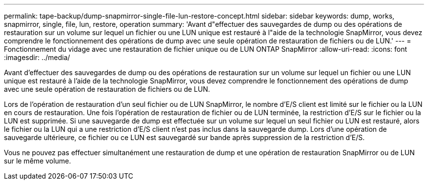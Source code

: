 ---
permalink: tape-backup/dump-snapmirror-single-file-lun-restore-concept.html 
sidebar: sidebar 
keywords: dump, works, snapmirror, single, file, lun, restore, operation 
summary: 'Avant d"effectuer des sauvegardes de dump ou des opérations de restauration sur un volume sur lequel un fichier ou une LUN unique est restauré à l"aide de la technologie SnapMirror, vous devez comprendre le fonctionnement des opérations de dump avec une seule opération de restauration de fichiers ou de LUN.' 
---
= Fonctionnement du vidage avec une restauration de fichier unique ou de LUN ONTAP SnapMirror
:allow-uri-read: 
:icons: font
:imagesdir: ../media/


[role="lead"]
Avant d'effectuer des sauvegardes de dump ou des opérations de restauration sur un volume sur lequel un fichier ou une LUN unique est restauré à l'aide de la technologie SnapMirror, vous devez comprendre le fonctionnement des opérations de dump avec une seule opération de restauration de fichiers ou de LUN.

Lors de l'opération de restauration d'un seul fichier ou de LUN SnapMirror, le nombre d'E/S client est limité sur le fichier ou la LUN en cours de restauration. Une fois l'opération de restauration de fichier ou de LUN terminée, la restriction d'E/S sur le fichier ou la LUN est supprimée. Si une sauvegarde de dump est effectuée sur un volume sur lequel un seul fichier ou LUN est restauré, alors le fichier ou la LUN qui a une restriction d'E/S client n'est pas inclus dans la sauvegarde dump. Lors d'une opération de sauvegarde ultérieure, ce fichier ou ce LUN est sauvegardé sur bande après suppression de la restriction d'E/S.

Vous ne pouvez pas effectuer simultanément une restauration de dump et une opération de restauration SnapMirror ou de LUN sur le même volume.
